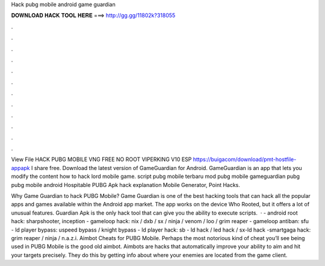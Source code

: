 Hack pubg mobile android game guardian



𝐃𝐎𝐖𝐍𝐋𝐎𝐀𝐃 𝐇𝐀𝐂𝐊 𝐓𝐎𝐎𝐋 𝐇𝐄𝐑𝐄 ===> http://gg.gg/11802k?318055



.



.



.



.



.



.



.



.



.



.



.



.

View File HACK PUBG MOBILE VNG FREE NO ROOT VIPERKING V10 ESP https://buigacom/download/pmt-hostfile-appapk I share free. Download the latest version of GameGuardian for Android. GameGuardian is an app that lets you modify the content how to hack lord mobile game. script pubg mobile terbaru mod pubg mobile gameguardian pubg pubg mobile android Hospitable PUBG Apk hack explanation Mobile Generator, Point Hacks.

Why Game Guardian to hack PUBG Mobile? Game Guardian is one of the best hacking tools that can hack all the popular apps and games available within the Android app market. The app works on the device Who Rooted, but it offers a lot of unusual features. Guardian Apk is the only hack tool that can give you the ability to execute scripts.  · - android root hack: sharpshooter, inception - gameloop hack: nix / dxb / sx / ninja / venom / loo / grim reaper - gameloop antiban: sfu - ld player bypass: uspeed bypass / knight bypass - ld player hack: sb - ld hack / led hack / sx-ld hack -smartgaga hack: grim reaper / ninja / n.a.z.i. Aimbot Cheats for PUBG Mobile. Perhaps the most notorious kind of cheat you’ll see being used in PUBG Mobile is the good old aimbot. Aimbots are hacks that automatically improve your ability to aim and hit your targets precisely. They do this by getting info about where your enemies are located from the game client.
